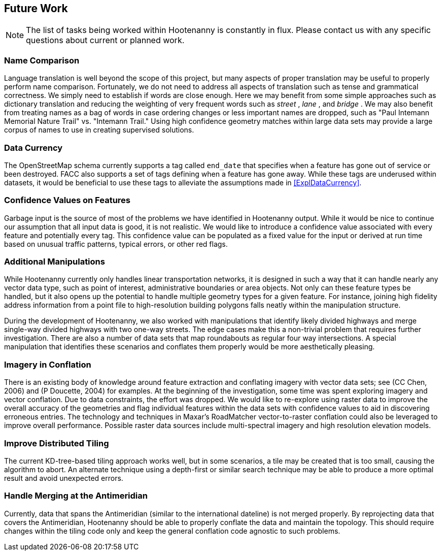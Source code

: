 
[[HootExplFutureWork]]
== Future Work

NOTE: The list of tasks being worked within Hootenanny is constantly in flux.
Please contact us with any specific questions about current or
planned work.

[[ExplNameComparison]]
=== Name Comparison

Language translation is well beyond the scope of this project, but many aspects of proper translation may be useful to properly perform name comparison. Fortunately, we do not need to address all aspects of translation such as tense and grammatical correctness. We simply need to establish if words are close enough. Here we may benefit from some simple approaches such as dictionary translation and reducing the weighting of very frequent words such as _street_ , _lane_ , and _bridge_ . We may also benefit from treating names as a bag of words in case ordering changes or less important names are dropped, such as "Paul Intemann Memorial Nature Trail" vs. "Intemann Trail." Using high confidence geometry matches within large data sets may provide a large corpus of names to use in creating supervised solutions.

=== Data Currency

The OpenStreetMap schema currently supports a tag called `end_date` that specifies when a feature has gone out of service or been destroyed. FACC also supports a set of tags defining when a feature has gone away. While these tags are underused within datasets, it would be beneficial to use these tags to alleviate the assumptions made in <<ExplDataCurrency>>.

[[ExplConfidenceValuesFeatures]]
=== Confidence Values on Features

Garbage input is the source of most of the problems we have identified in Hootenanny output. While it would be nice to continue our assumption that all input data is good, it is not realistic. We would like to introduce a confidence value associated with every feature and potentially every tag. This confidence value can be populated as a fixed value for the input or derived at run time based on unusual traffic patterns, typical errors, or other red flags.

[[ExplAdditionalManipulations]]
=== Additional Manipulations

While Hootenanny currently only handles linear transportation networks, it is designed in such a way that it can handle nearly any vector data type, such as point of interest, administrative boundaries or area objects. Not only can these feature types be handled, but it also opens up the potential to handle multiple geometry types for a given feature. For instance, joining high fidelity address information from a point file to high-resolution building polygons falls neatly within the manipulation structure.

During the development of Hootenanny, we also worked with manipulations that identify likely divided highways and merge single-way divided highways with two one-way streets. The edge cases make this a non-trivial problem that requires further investigation. There are also a number of data sets that map roundabouts as regular four way intersections. A special manipulation that identifies these scenarios and conflates them properly would be more aesthetically pleasing.

=== Imagery in Conflation

There is an existing body of knowledge around feature extraction and conflating imagery with vector data sets; see (CC Chen, 2006) and (P Doucette, 2004) for examples. At the beginning of the investigation, some time was spent exploring imagery and vector conflation. Due to data constraints, the effort was dropped. We would like to re-explore using raster data to improve the overall accuracy of the geometries and flag individual features within the data sets with confidence values to aid in discovering erroneous entries. The technology and techniques in Maxar's RoadMatcher vector-to-raster conflation could also be leveraged to improve overall performance. Possible raster data sources include multi-spectral imagery and high resolution elevation models.

[[ExplImproveDistrTiling]]
=== Improve Distributed Tiling

The current KD-tree-based tiling approach works well, but in some scenarios, a tile may be created that is too small, causing the algorithm to abort. An alternate technique using a depth-first or similar search technique may be able to produce a more optimal result and avoid unexpected errors.

=== Handle Merging at the Antimeridian

Currently, data that spans the Antimeridian (similar to the international dateline) is not merged properly. By reprojecting data that covers the Antimeridian, Hootenanny should be able to properly conflate the data and maintain the topology. This should require changes within the tiling code only and keep the general conflation code agnostic to such problems.

